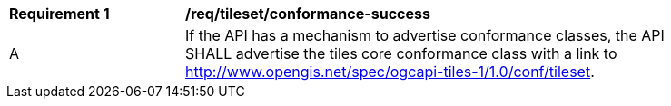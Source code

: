 [[req_tileset_conformance-success]]
[width="90%",cols="2,6a"]
|===
^|*Requirement {counter:req-id}* |*/req/tileset/conformance-success*
^|A |If the API has a mechanism to advertise conformance classes, the API SHALL advertise the tiles core conformance class with a link to http://www.opengis.net/spec/ogcapi-tiles-1/1.0/conf/tileset.
|===
